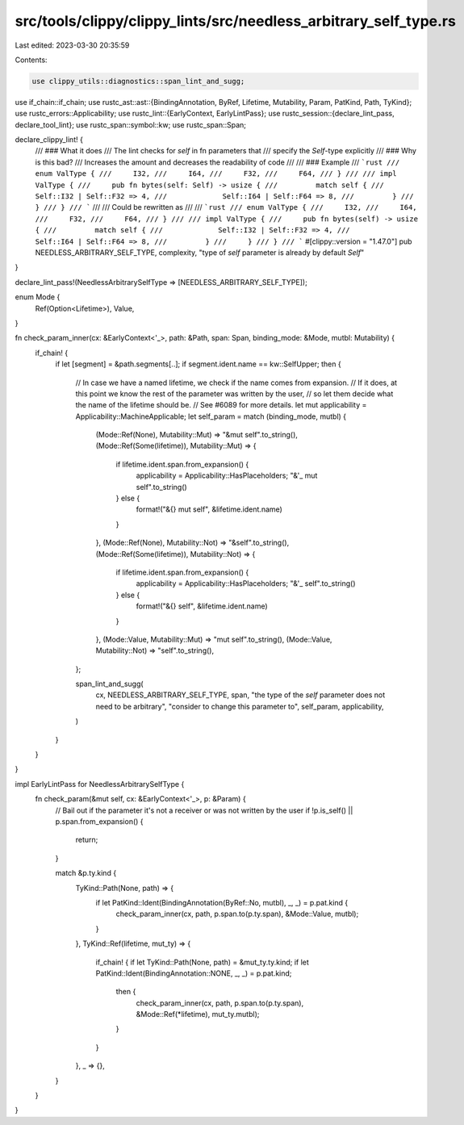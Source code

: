 src/tools/clippy/clippy_lints/src/needless_arbitrary_self_type.rs
=================================================================

Last edited: 2023-03-30 20:35:59

Contents:

.. code-block:: rs

    use clippy_utils::diagnostics::span_lint_and_sugg;
use if_chain::if_chain;
use rustc_ast::ast::{BindingAnnotation, ByRef, Lifetime, Mutability, Param, PatKind, Path, TyKind};
use rustc_errors::Applicability;
use rustc_lint::{EarlyContext, EarlyLintPass};
use rustc_session::{declare_lint_pass, declare_tool_lint};
use rustc_span::symbol::kw;
use rustc_span::Span;

declare_clippy_lint! {
    /// ### What it does
    /// The lint checks for `self` in fn parameters that
    /// specify the `Self`-type explicitly
    /// ### Why is this bad?
    /// Increases the amount and decreases the readability of code
    ///
    /// ### Example
    /// ```rust
    /// enum ValType {
    ///     I32,
    ///     I64,
    ///     F32,
    ///     F64,
    /// }
    ///
    /// impl ValType {
    ///     pub fn bytes(self: Self) -> usize {
    ///         match self {
    ///             Self::I32 | Self::F32 => 4,
    ///             Self::I64 | Self::F64 => 8,
    ///         }
    ///     }
    /// }
    /// ```
    ///
    /// Could be rewritten as
    ///
    /// ```rust
    /// enum ValType {
    ///     I32,
    ///     I64,
    ///     F32,
    ///     F64,
    /// }
    ///
    /// impl ValType {
    ///     pub fn bytes(self) -> usize {
    ///         match self {
    ///             Self::I32 | Self::F32 => 4,
    ///             Self::I64 | Self::F64 => 8,
    ///         }
    ///     }
    /// }
    /// ```
    #[clippy::version = "1.47.0"]
    pub NEEDLESS_ARBITRARY_SELF_TYPE,
    complexity,
    "type of `self` parameter is already by default `Self`"
}

declare_lint_pass!(NeedlessArbitrarySelfType => [NEEDLESS_ARBITRARY_SELF_TYPE]);

enum Mode {
    Ref(Option<Lifetime>),
    Value,
}

fn check_param_inner(cx: &EarlyContext<'_>, path: &Path, span: Span, binding_mode: &Mode, mutbl: Mutability) {
    if_chain! {
        if let [segment] = &path.segments[..];
        if segment.ident.name == kw::SelfUpper;
        then {
            // In case we have a named lifetime, we check if the name comes from expansion.
            // If it does, at this point we know the rest of the parameter was written by the user,
            // so let them decide what the name of the lifetime should be.
            // See #6089 for more details.
            let mut applicability = Applicability::MachineApplicable;
            let self_param = match (binding_mode, mutbl) {
                (Mode::Ref(None), Mutability::Mut) => "&mut self".to_string(),
                (Mode::Ref(Some(lifetime)), Mutability::Mut) => {
                    if lifetime.ident.span.from_expansion() {
                        applicability = Applicability::HasPlaceholders;
                        "&'_ mut self".to_string()
                    } else {
                        format!("&{} mut self", &lifetime.ident.name)
                    }
                },
                (Mode::Ref(None), Mutability::Not) => "&self".to_string(),
                (Mode::Ref(Some(lifetime)), Mutability::Not) => {
                    if lifetime.ident.span.from_expansion() {
                        applicability = Applicability::HasPlaceholders;
                        "&'_ self".to_string()
                    } else {
                        format!("&{} self", &lifetime.ident.name)
                    }
                },
                (Mode::Value, Mutability::Mut) => "mut self".to_string(),
                (Mode::Value, Mutability::Not) => "self".to_string(),
            };

            span_lint_and_sugg(
                cx,
                NEEDLESS_ARBITRARY_SELF_TYPE,
                span,
                "the type of the `self` parameter does not need to be arbitrary",
                "consider to change this parameter to",
                self_param,
                applicability,
            )
        }
    }
}

impl EarlyLintPass for NeedlessArbitrarySelfType {
    fn check_param(&mut self, cx: &EarlyContext<'_>, p: &Param) {
        // Bail out if the parameter it's not a receiver or was not written by the user
        if !p.is_self() || p.span.from_expansion() {
            return;
        }

        match &p.ty.kind {
            TyKind::Path(None, path) => {
                if let PatKind::Ident(BindingAnnotation(ByRef::No, mutbl), _, _) = p.pat.kind {
                    check_param_inner(cx, path, p.span.to(p.ty.span), &Mode::Value, mutbl);
                }
            },
            TyKind::Ref(lifetime, mut_ty) => {
                if_chain! {
                if let TyKind::Path(None, path) = &mut_ty.ty.kind;
                if let PatKind::Ident(BindingAnnotation::NONE, _, _) = p.pat.kind;
                    then {
                        check_param_inner(cx, path, p.span.to(p.ty.span), &Mode::Ref(*lifetime), mut_ty.mutbl);
                    }
                }
            },
            _ => {},
        }
    }
}


